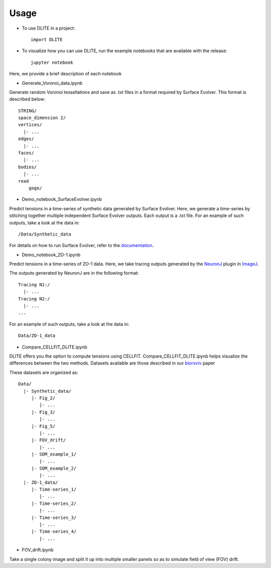 =====
Usage
=====

* To use DLITE in a project::

    import DLITE

* To visualize how you can use DLITE, run the example notebooks that are available with the release::

    jupyter notebook 

Here, we provide a brief description of each notebook

*	Generate_Voronoi_data.ipynb

Generate random Voronoi tessellations and save as .txt files in a format required by Surface Evolver. This format is described below::

    STRING/
    space_dimension 2/
    vertices/
      |- ...
    edges/
      |- ...
    faces/
      |- ...
    bodies/
      |- ...
    read
  	gogo/

*	Demo_notebook_SurfaceEvolver.ipynb

Predict tensions in a time-series of synthetic data generated by Surface Evolver. Here, we generate a time-series by stitching together multiple independent Surface Evolver outputs. Each output is a .txt file. For an example of such outputs, take a look at the data in::

	/Data/Synthetic_data

For details on how to run Surface Evolver, refer to the documentation_.

.. _documentation: http://facstaff.susqu.edu/brakke/evolver/html/evolver.htm

* 	Demo_notebook_ZO-1.ipynb

Predict tensions in a time-series of ZO-1 data. Here, we take tracing outputs generated by the NeuronJ_ plugin in ImageJ_.

.. _NeuronJ: https://imagescience.org/meijering/software/neuronj/
.. _ImageJ: https://imagej.nih.gov/ij/

The outputs generated by NeuronJ are in the following format::

    Tracing N1:/
      |- ...
    Tracing N2:/
      |- ...
    ...

For an example of such outputs, take a look at the data in::

	Data/ZO-1_data

*	Compare_CELLFIT_DLITE.ipynb

DLITE offers you the option to compute tensions using CELLFIT. Compare_CELLFIT_DLITE.ipynb helps visualize the differences between the two methods. Datasets available are those described in our biorxviv_ paper

.. _biorxviv: https://www.biorxiv.org/content/10.1101/541144v2.full

These datasets are organized as::

    Data/
      |- Synthetic_data/
         |- Fig_2/
            |- ...
         |- Fig_3/
            |- ...
         |- Fig_5/
            |- ...
         |- FOV_drift/
            |- ...
         |- SOM_example_1/
            |- ...
         |- SOM_example_2/
            |- ...
      |- ZO-1_data/
         |- Time-series_1/
            |- ...
         |- Time-series_2/
            |- ...
         |- Time-series_3/
            |- ...
         |- Time-series_4/
            |- ...

*	FOV_drift.ipynb

Take a single colony image and split it up into multiple smaller panels so as to simulate field of view (FOV) drift. 



.. Add pointers to the notebook(s) you want people to use to get started with DLITE 
